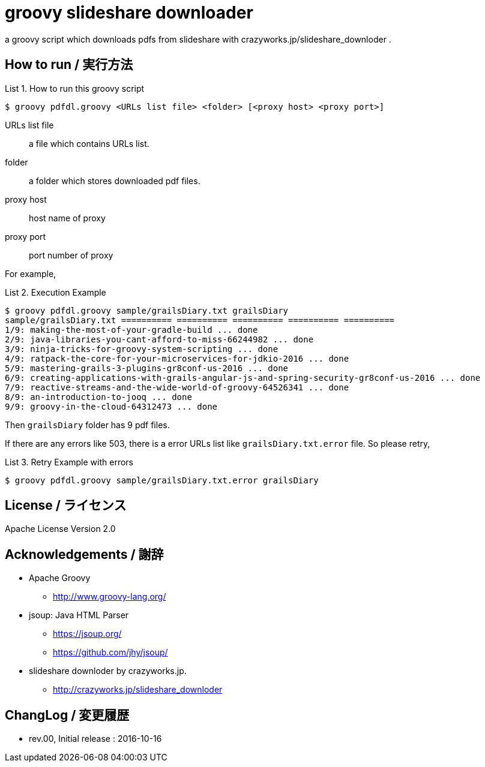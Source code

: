 = groovy slideshare downloader
:example-caption: List

a groovy script which downloads pdfs from slideshare with crazyworks.jp/slideshare_downloder .


== How to run / 実行方法

.How to run this groovy script
====
----
$ groovy pdfdl.groovy <URLs list file> <folder> [<proxy host> <proxy port>]
----
URLs list file:: a file which contains URLs list.
folder:: a folder which stores downloaded pdf files.
proxy host:: host name of proxy
proxy port:: port number of proxy
====


For example,

.Execution Example
====
----
$ groovy pdfdl.groovy sample/grailsDiary.txt grailsDiary
sample/grailsDiary.txt ========== ========== ========== ========== ==========
1/9: making-the-most-of-your-gradle-build ... done
2/9: java-libraries-you-cant-afford-to-miss-66244982 ... done
3/9: ninja-tricks-for-groovy-system-scripting ... done
4/9: ratpack-the-core-for-your-microservices-for-jdkio-2016 ... done
5/9: mastering-grails-3-plugins-gr8conf-us-2016 ... done
6/9: creating-applications-with-grails-angular-js-and-spring-security-gr8conf-us-2016 ... done
7/9: reactive-streams-and-the-wide-world-of-groovy-64526341 ... done
8/9: an-introduction-to-jooq ... done
9/9: groovy-in-the-cloud-64312473 ... done
----
====

Then `grailsDiary` folder has 9 pdf files.

If there are any errors like 503,
there is a error URLs list like `grailsDiary.txt.error` file.
So please retry,


.Retry Example with errors
====
----
$ groovy pdfdl.groovy sample/grailsDiary.txt.error grailsDiary
----
====


== License / ライセンス

Apache License Version 2.0


== Acknowledgements / 謝辞

* Apache Groovy
** http://www.groovy-lang.org/

* jsoup: Java HTML Parser
** https://jsoup.org/
** https://github.com/jhy/jsoup/

* slideshare downloder by crazyworks.jp.
** http://crazyworks.jp/slideshare_downloder


== ChangLog / 変更履歴

* rev.00, Initial release : 2016-10-16

